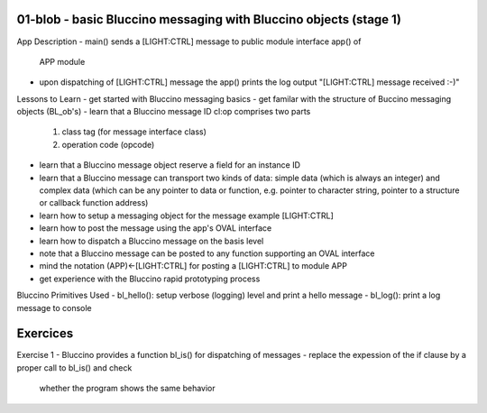 ================================================================================
01-blob - basic Bluccino messaging with Bluccino objects (stage 1)
================================================================================

App Description
- main() sends a [LIGHT:CTRL] message to public module interface app() of
  APP module
- upon dispatching of [LIGHT:CTRL] message the app() prints the log output
  "[LIGHT:CTRL] message received :-)"

Lessons to Learn
- get started with Bluccino messaging basics
- get familar with the structure of Buccino messaging objects (BL_ob's)
- learn that a Bluccino message ID cl:op comprises two parts
    1) class tag (for message interface class)
    2) operation code (opcode)
- learn that a Bluccino message object reserve a field for an instance ID
- learn that a Bluccino message can transport two kinds of data: simple data
  (which is always an integer) and complex data (which can be any pointer to
  data or function, e.g. pointer to character string, pointer to a structure or
  callback function address)
- learn how to setup a messaging object for the message example [LIGHT:CTRL]
- learn how to post the message using the app's OVAL interface
- learn how to dispatch a Bluccino message on the basis level
- note that a Bluccino message can be posted to any function supporting an OVAL
  interface
- mind the notation (APP)<-[LIGHT:CTRL] for posting a [LIGHT:CTRL] to module APP
- get experience with the Bluccino rapid prototyping process

Bluccino Primitives Used
- bl_hello(): setup verbose (logging) level and print a hello message
- bl_log(): print a log message to console

================================================================================
Exercices
================================================================================

Exercise 1
- Bluccino provides a function bl_is() for dispatching of messages
- replace the expession of the if clause by a proper call to bl_is() and check
  whether the program shows the same behavior
